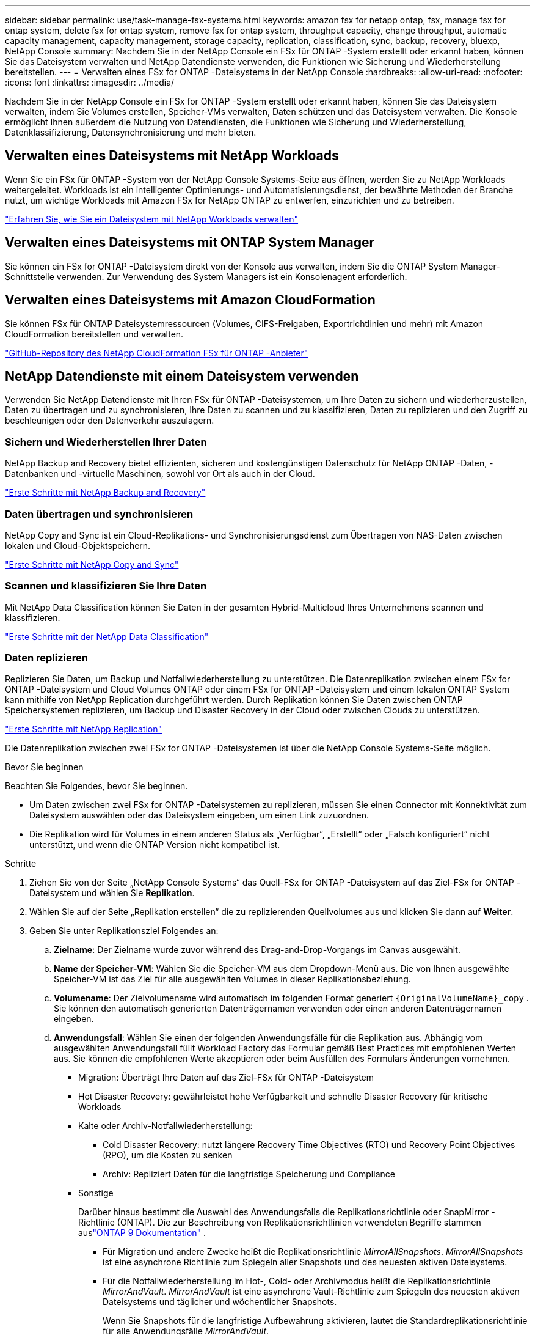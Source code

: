 ---
sidebar: sidebar 
permalink: use/task-manage-fsx-systems.html 
keywords: amazon fsx for netapp ontap, fsx, manage fsx for ontap system, delete fsx for ontap system, remove fsx for ontap system, throughput capacity, change throughput, automatic capacity management, capacity management, storage capacity, replication, classification, sync, backup, recovery, bluexp, NetApp Console 
summary: Nachdem Sie in der NetApp Console ein FSx für ONTAP -System erstellt oder erkannt haben, können Sie das Dateisystem verwalten und NetApp Datendienste verwenden, die Funktionen wie Sicherung und Wiederherstellung bereitstellen. 
---
= Verwalten eines FSx for ONTAP -Dateisystems in der NetApp Console
:hardbreaks:
:allow-uri-read: 
:nofooter: 
:icons: font
:linkattrs: 
:imagesdir: ../media/


[role="lead"]
Nachdem Sie in der NetApp Console ein FSx for ONTAP -System erstellt oder erkannt haben, können Sie das Dateisystem verwalten, indem Sie Volumes erstellen, Speicher-VMs verwalten, Daten schützen und das Dateisystem verwalten.  Die Konsole ermöglicht Ihnen außerdem die Nutzung von Datendiensten, die Funktionen wie Sicherung und Wiederherstellung, Datenklassifizierung, Datensynchronisierung und mehr bieten.



== Verwalten eines Dateisystems mit NetApp Workloads

Wenn Sie ein FSx für ONTAP -System von der NetApp Console Systems-Seite aus öffnen, werden Sie zu NetApp Workloads weitergeleitet.  Workloads ist ein intelligenter Optimierungs- und Automatisierungsdienst, der bewährte Methoden der Branche nutzt, um wichtige Workloads mit Amazon FSx for NetApp ONTAP zu entwerfen, einzurichten und zu betreiben.

https://docs.netapp.com/us-en/workload-fsx-ontap/index.html["Erfahren Sie, wie Sie ein Dateisystem mit NetApp Workloads verwalten"^]



== Verwalten eines Dateisystems mit ONTAP System Manager

Sie können ein FSx for ONTAP -Dateisystem direkt von der Konsole aus verwalten, indem Sie die ONTAP System Manager-Schnittstelle verwenden.  Zur Verwendung des System Managers ist ein Konsolenagent erforderlich.



== Verwalten eines Dateisystems mit Amazon CloudFormation

Sie können FSx für ONTAP Dateisystemressourcen (Volumes, CIFS-Freigaben, Exportrichtlinien und mehr) mit Amazon CloudFormation bereitstellen und verwalten.

link:https://github.com/NetApp/NetApp-CloudFormation-FSx-ONTAP-provider["GitHub-Repository des NetApp CloudFormation FSx für ONTAP -Anbieter"^]



== NetApp Datendienste mit einem Dateisystem verwenden

Verwenden Sie NetApp Datendienste mit Ihren FSx für ONTAP -Dateisystemen, um Ihre Daten zu sichern und wiederherzustellen, Daten zu übertragen und zu synchronisieren, Ihre Daten zu scannen und zu klassifizieren, Daten zu replizieren und den Zugriff zu beschleunigen oder den Datenverkehr auszulagern.



=== Sichern und Wiederherstellen Ihrer Daten

NetApp Backup and Recovery bietet effizienten, sicheren und kostengünstigen Datenschutz für NetApp ONTAP -Daten, -Datenbanken und -virtuelle Maschinen, sowohl vor Ort als auch in der Cloud.

link:https://docs.netapp.com/us-en/data-services-backup-recovery/index.html["Erste Schritte mit NetApp Backup and Recovery"^]



=== Daten übertragen und synchronisieren

NetApp Copy and Sync ist ein Cloud-Replikations- und Synchronisierungsdienst zum Übertragen von NAS-Daten zwischen lokalen und Cloud-Objektspeichern.

link:https://docs.netapp.com/us-en/data-services-copy-sync/task-quick-start.html["Erste Schritte mit NetApp Copy and Sync"^]



=== Scannen und klassifizieren Sie Ihre Daten

Mit NetApp Data Classification können Sie Daten in der gesamten Hybrid-Multicloud Ihres Unternehmens scannen und klassifizieren.

link:https://docs.netapp.com/us-en/data-services-data-classification/index.html["Erste Schritte mit der NetApp Data Classification"^]



=== Daten replizieren

Replizieren Sie Daten, um Backup und Notfallwiederherstellung zu unterstützen.  Die Datenreplikation zwischen einem FSx for ONTAP -Dateisystem und Cloud Volumes ONTAP oder einem FSx for ONTAP -Dateisystem und einem lokalen ONTAP System kann mithilfe von NetApp Replication durchgeführt werden.  Durch Replikation können Sie Daten zwischen ONTAP Speichersystemen replizieren, um Backup und Disaster Recovery in der Cloud oder zwischen Clouds zu unterstützen.

link:https://docs.netapp.com/us-en/data-services-replication/task-replicating-data.html["Erste Schritte mit NetApp Replication"^]

Die Datenreplikation zwischen zwei FSx for ONTAP -Dateisystemen ist über die NetApp Console Systems-Seite möglich.

.Bevor Sie beginnen
Beachten Sie Folgendes, bevor Sie beginnen.

* Um Daten zwischen zwei FSx for ONTAP -Dateisystemen zu replizieren, müssen Sie einen Connector mit Konnektivität zum Dateisystem auswählen oder das Dateisystem eingeben, um einen Link zuzuordnen.
* Die Replikation wird für Volumes in einem anderen Status als „Verfügbar“, „Erstellt“ oder „Falsch konfiguriert“ nicht unterstützt, und wenn die ONTAP Version nicht kompatibel ist.


.Schritte
. Ziehen Sie von der Seite „NetApp Console Systems“ das Quell-FSx for ONTAP -Dateisystem auf das Ziel-FSx for ONTAP -Dateisystem und wählen Sie *Replikation*.
. Wählen Sie auf der Seite „Replikation erstellen“ die zu replizierenden Quellvolumes aus und klicken Sie dann auf *Weiter*.
. Geben Sie unter Replikationsziel Folgendes an:
+
.. *Zielname*: Der Zielname wurde zuvor während des Drag-and-Drop-Vorgangs im Canvas ausgewählt.
.. *Name der Speicher-VM*: Wählen Sie die Speicher-VM aus dem Dropdown-Menü aus.  Die von Ihnen ausgewählte Speicher-VM ist das Ziel für alle ausgewählten Volumes in dieser Replikationsbeziehung.
.. *Volumename*: Der Zielvolumename wird automatisch im folgenden Format generiert `{OriginalVolumeName}_copy` .  Sie können den automatisch generierten Datenträgernamen verwenden oder einen anderen Datenträgernamen eingeben.
.. *Anwendungsfall*: Wählen Sie einen der folgenden Anwendungsfälle für die Replikation aus.  Abhängig vom ausgewählten Anwendungsfall füllt Workload Factory das Formular gemäß Best Practices mit empfohlenen Werten aus.  Sie können die empfohlenen Werte akzeptieren oder beim Ausfüllen des Formulars Änderungen vornehmen.
+
*** Migration: Überträgt Ihre Daten auf das Ziel-FSx für ONTAP -Dateisystem
*** Hot Disaster Recovery: gewährleistet hohe Verfügbarkeit und schnelle Disaster Recovery für kritische Workloads
*** Kalte oder Archiv-Notfallwiederherstellung:
+
**** Cold Disaster Recovery: nutzt längere Recovery Time Objectives (RTO) und Recovery Point Objectives (RPO), um die Kosten zu senken
**** Archiv: Repliziert Daten für die langfristige Speicherung und Compliance


*** Sonstige
+
Darüber hinaus bestimmt die Auswahl des Anwendungsfalls die Replikationsrichtlinie oder SnapMirror -Richtlinie (ONTAP).  Die zur Beschreibung von Replikationsrichtlinien verwendeten Begriffe stammen auslink:https://docs.netapp.com/us-en/ontap/data-protection/default-protection-policies-concept.html["ONTAP 9 Dokumentation"^] .

+
**** Für Migration und andere Zwecke heißt die Replikationsrichtlinie _MirrorAllSnapshots_.  _MirrorAllSnapshots_ ist eine asynchrone Richtlinie zum Spiegeln aller Snapshots und des neuesten aktiven Dateisystems.
**** Für die Notfallwiederherstellung im Hot-, Cold- oder Archivmodus heißt die Replikationsrichtlinie _MirrorAndVault_.  _MirrorAndVault_ ist eine asynchrone Vault-Richtlinie zum Spiegeln des neuesten aktiven Dateisystems und täglicher und wöchentlicher Snapshots.
+
Wenn Sie Snapshots für die langfristige Aufbewahrung aktivieren, lautet die Standardreplikationsrichtlinie für alle Anwendungsfälle _MirrorAndVault_.





.. *Tiering-Richtlinie*: Wählen Sie die Tiering-Richtlinie für die im Zielvolume gespeicherten Daten aus.  Die Tiering-Richtlinie entspricht standardmäßig der empfohlenen Tiering-Richtlinie für den von Ihnen ausgewählten Anwendungsfall.
+
_Ausgeglichen (Auto)_ ist die Standard-Tiering-Richtlinie beim Erstellen eines Volumes mit der Workload Factory-Konsole.  Weitere Informationen zu Volume-Tiering-Richtlinien finden Sie unterlink:https://docs.aws.amazon.com/fsx/latest/ONTAPGuide/volume-storage-capacity.html#data-tiering-policy["Volume-Speicherkapazität"^] in der AWS FSx für NetApp ONTAP -Dokumentation.  Beachten Sie, dass Workload Factory in der Workload Factory-Konsole anwendungsfallbasierte Namen für Tiering-Richtlinien verwendet und FSx für ONTAP -Tiering-Richtliniennamen in Klammern einschließt.

+
Wenn Sie den Migrationsanwendungsfall ausgewählt haben, wählt Workload Factory automatisch aus, dass die Tiering-Richtlinie des Quellvolumes auf das Zielvolume kopiert werden soll.  Sie können die Option zum Kopieren der Tiering-Richtlinie deaktivieren und eine Tiering-Richtlinie auswählen, die für das für die Replikation ausgewählte Volume gilt.

.. *Maximale Übertragungsrate*: Wählen Sie *Begrenzt* und geben Sie das maximale Übertragungslimit in MB/s ein.  Alternativ können Sie *Unbegrenzt* auswählen.
+
Ohne Begrenzung kann die Netzwerk- und Anwendungsleistung nachlassen.  Alternativ empfehlen wir eine unbegrenzte Übertragungsrate für FSx for ONTAP -Dateisysteme für kritische Workloads, beispielsweise solche, die hauptsächlich für die Notfallwiederherstellung verwendet werden.



. Geben Sie unter „Replikationseinstellungen“ Folgendes an:
+
.. *Replikationsintervall*: Wählen Sie die Häufigkeit aus, mit der Snapshots vom Quellvolume auf das Zielvolume übertragen werden.
.. *Langzeitaufbewahrung*: Aktivieren Sie optional Snapshots für die Langzeitaufbewahrung.  Durch die langfristige Aufbewahrung können Geschäftsdienste auch bei einem vollständigen Site-Ausfall weiter ausgeführt werden, und Anwendungen können mithilfe einer sekundären Kopie transparent ausfallen.
+
Replikationen ohne langfristige Aufbewahrung verwenden die Richtlinie _MirrorAllSnapshots_.  Durch die Aktivierung der langfristigen Aufbewahrung wird der Replikation die Richtlinie _MirrorAndVault_ zugewiesen.

+
Wenn Sie die langfristige Aufbewahrung aktivieren, wählen Sie eine vorhandene Richtlinie aus oder erstellen Sie eine neue Richtlinie, um die zu replizierenden Snapshots und die aufzubewahrende Anzahl zu definieren.

+

NOTE: Für eine langfristige Aufbewahrung sind übereinstimmende Quell- und Zielbezeichnungen erforderlich.  Auf Wunsch kann Workload Factory fehlende Labels für Sie erstellen.

+
*** *Wählen Sie eine vorhandene Richtlinie*: Wählen Sie eine vorhandene Richtlinie aus dem Dropdown-Menü aus.
*** *Neue Richtlinie erstellen*: Geben Sie einen *Richtliniennamen* ein.


.. *Unveränderliche Snapshots*: Optional.  Wählen Sie *Unveränderliche Snapshots aktivieren* aus, um zu verhindern, dass in dieser Richtlinie erstellte Snapshots während der Aufbewahrungsfrist gelöscht werden.
+
*** Legen Sie die *Aufbewahrungsdauer* in Stunden, Tagen, Monaten oder Jahren fest.
*** *Snapshot-Richtlinien*: Wählen Sie in der Tabelle die Häufigkeit der Snapshot-Richtlinie und die Anzahl der aufzubewahrenden Kopien aus.  Sie können mehr als eine Snapshot-Richtlinie auswählen.






. Wählen Sie *Erstellen*.




=== Beschleunigen Sie den Zugriff oder entlasten Sie den Datenverkehr

NetApp Volume Caching bietet ein dauerhaftes, beschreibbares Volume an einem Remote-Standort.  Sie können Volume-Caching verwenden, um den Zugriff auf Daten zu beschleunigen oder den Datenverkehr von stark beanspruchten Volumes zu entlasten.

link:https://docs.netapp.com/us-en/console-volume-caching/get-started/cache-intro.html["Erste Schritte mit NetApp Volume Caching"^]
